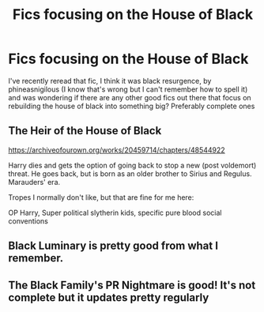 #+TITLE: Fics focusing on the House of Black

* Fics focusing on the House of Black
:PROPERTIES:
:Author: The-Master-Dwarf
:Score: 3
:DateUnix: 1614487532.0
:DateShort: 2021-Feb-28
:FlairText: Recommendation
:END:
I've recently reread that fic, I think it was black resurgence, by phineasnigilous (I know that's wrong but I can't remember how to spell it) and was wondering if there are any other good fics out there that focus on rebuilding the house of black into something big? Preferably complete ones


** The Heir of the House of Black

[[https://archiveofourown.org/works/20459714/chapters/48544922]]

Harry dies and gets the option of going back to stop a new (post voldemort) threat. He goes back, but is born as an older brother to Sirius and Regulus. Marauders' era.

Tropes I normally don't like, but that are fine for me here:

OP Harry, Super political slytherin kids, specific pure blood social conventions
:PROPERTIES:
:Author: ChasingAnna
:Score: 4
:DateUnix: 1614489298.0
:DateShort: 2021-Feb-28
:END:


** Black Luminary is pretty good from what I remember.
:PROPERTIES:
:Author: thehazelone
:Score: 1
:DateUnix: 1614567477.0
:DateShort: 2021-Mar-01
:END:


** The Black Family's PR Nightmare is good! It's not complete but it updates pretty regularly
:PROPERTIES:
:Author: pastelSun
:Score: 1
:DateUnix: 1614726767.0
:DateShort: 2021-Mar-03
:END:
